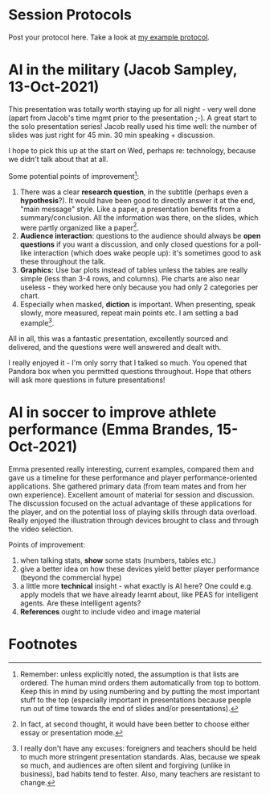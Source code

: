 #+startup: overview
* Session Protocols

  Post your protocol here. Take a look at [[https://github.com/birkenkrahe/ai482/blob/main/2_what_is_ai/protocol_23_aug.md][my example protocol]].

* AI in the military (Jacob Sampley, 13-Oct-2021)

  This presentation was totally worth staying up for all night - very
  well done (apart from Jacob's time mgmt prior to the presentation
  ;-). A great start to the solo presentation series! Jacob really
  used his time well: the number of slides was just right for 45
  min. 30 min speaking + discussion.

  I hope to pick this up at the start on Wed, perhaps re: technology,
  because we didn't talk about that at all.

  Some potential points of improvement[fn:1]:

  1) There was a clear *research question*, in the subtitle (perhaps
     even a *hypothesis*?). It would have been good to directly answer
     it at the end, "main message" style. Like a paper, a presentation
     benefits from a summary/conclusion. All the information was
     there, on the slides, which were partly organized like a
     paper[fn:2].
  2) *Audience interaction*: questions to the audience should always
     be *open questions* if you want a discussion, and only closed
     questions for a poll-like interaction (which does wake people
     up): it's sometimes good to ask these throughout the talk.
  3) *Graphics:* Use bar plots instead of tables unless the tables are
     really simple (less than 3-4 rows, and columns). Pie charts are
     also near useless - they worked here only because you had only 2
     categories per chart.
  4) Especially when masked, *diction* is important. When presenting,
     speak slowly, more measured, repeat main points etc. I am setting
     a bad example[fn:3].

  All in all, this was a fantastic presentation, excellently sourced
  and delivered, and the questions were well answered and dealt with.
  
  I really enjoyed it - I'm only sorry that I talked so much. You
  opened that Pandora box when you permitted questions
  throughout. Hope that others will ask more questions in future
  presentations!

* AI in soccer to improve athlete performance (Emma Brandes, 15-Oct-2021)

  Emma presented really interesting, current examples, compared them
  and gave us a timeline for these performance and player
  performance-oriented applications. She gathered primary data (from
  team mates and from her own experience). Excellent amount of
  material for session and discussion. The discussion focused on the
  actual advantage of these applications for the player, and on the
  potential loss of playing skills through data overload. Really
  enjoyed the illustration through devices brought to class and
  through the video selection.

  Points of improvement:

  1) when talking stats, *show* some stats (numbers, tables etc.)
  2) give a better idea on how these devices yield better player
     performance (beyond the commercial hype)
  3) a little more *technical* insight - what exactly is AI here? One
     could e.g. apply models that we have already learnt about, like
     PEAS for intelligent agents. Are these intelligent agents?
  4) *References* ought to include video and image material
  
* Footnotes

[fn:3]I really don't have any excuses: foreigners and teachers should
be held to much more stringent presentation standards. Alas, because
we speak so much, and audiences are often silent and forgiving (unlike
in business), bad habits tend to fester. Also, many teachers are
resistant to change.

[fn:2]In fact, at second thought, it would have been better to choose
either essay or presentation mode.

[fn:1]Remember: unless explicitly noted, the assumption is that lists
are ordered. The human mind orders them automatically from top to
bottom. Keep this in mind by using numbering and by putting the most
important stuff to the top (especially important in presentations
because people run out of time towards the end of slides and/or
presentations).
